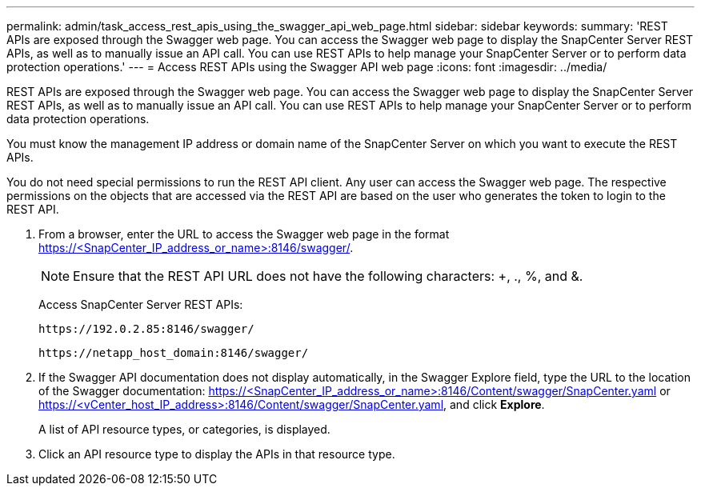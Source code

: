 ---
permalink: admin/task_access_rest_apis_using_the_swagger_api_web_page.html
sidebar: sidebar
keywords: 
summary: 'REST APIs are exposed through the Swagger web page. You can access the Swagger web page to display the SnapCenter Server REST APIs, as well as to manually issue an API call. You can use REST APIs to help manage your SnapCenter Server or to perform data protection operations.'
---
= Access REST APIs using the Swagger API web page
:icons: font
:imagesdir: ../media/

[.lead]
REST APIs are exposed through the Swagger web page. You can access the Swagger web page to display the SnapCenter Server REST APIs, as well as to manually issue an API call. You can use REST APIs to help manage your SnapCenter Server or to perform data protection operations.

You must know the management IP address or domain name of the SnapCenter Server on which you want to execute the REST APIs.

You do not need special permissions to run the REST API client. Any user can access the Swagger web page. The respective permissions on the objects that are accessed via the REST API are based on the user who generates the token to login to the REST API.

. From a browser, enter the URL to access the Swagger web page in the format https://<SnapCenter_IP_address_or_name>:8146/swagger/.
+
NOTE: Ensure that the REST API URL does not have the following characters: +, ., %, and &.
+
Access SnapCenter Server REST APIs:
+
----
https://192.0.2.85:8146/swagger/
----
+
----
https://netapp_host_domain:8146/swagger/
----

. If the Swagger API documentation does not display automatically, in the Swagger Explore field, type the URL to the location of the Swagger documentation: https://<SnapCenter_IP_address_or_name>:8146/Content/swagger/SnapCenter.yaml or https://<vCenter_host_IP_address>:8146/Content/swagger/SnapCenter.yaml, and click *Explore*.
+
A list of API resource types, or categories, is displayed.

. Click an API resource type to display the APIs in that resource type.

